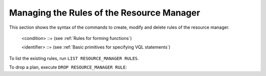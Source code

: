==========================================
Managing the Rules of the Resource Manager
==========================================

This section shows the syntax of the commands to create, modify and delete rules of the
resource manager.

.. code-block:: bnf
   :caption: Syntax of the CREATE RESOURCE_MANAGER RULE statement
   :name: Syntax of the CREATE RESOURCE_MANAGER RULE statement

   CREATE [ OR REPLACE ] RESOURCE_MANAGER RULE <name:identifier>
       [ DESCRIPTION = <description:literal> ]
       CONDITION <condition>
       RESOURCE_MANAGER PLAN <name:identifier>

..

   <condition> ::= (see :ref:`Rules for forming functions`)

   <identifier> ::= (see :ref:`Basic primitives for specifying VQL statements`)





.. code-block:: bnf
   :caption: Syntax of the ALTER RESOURCE_MANAGER RULE statement
   :name: Syntax of the ALTER RESOURCE_MANAGER RULE statement

   ALTER RESOURCE_MANAGER RULE <name:identifier>
       [ RENAME <new_name:identifier> ]
       [ DESCRIPTION = <description:literal> ]
       [ CONDITION <condition> ]
       [ RESOURCE_MANAGER PLAN <name:identifier> ]


To list the existing rules, run ``LIST RESOURCE_MANAGER RULES``.

To drop a plan, execute ``DROP RESOURCE_MANAGER RULE``:



.. code-block:: bnf
   :caption: Syntax of the DROP RESOURCE_MANAGER RULE statement
   :name: Syntax of the DROP RESOURCE_MANAGER RULE statement

   DROP RESOURCE_MANAGER RULE [ IF EXISTS ] <name:identifier>









